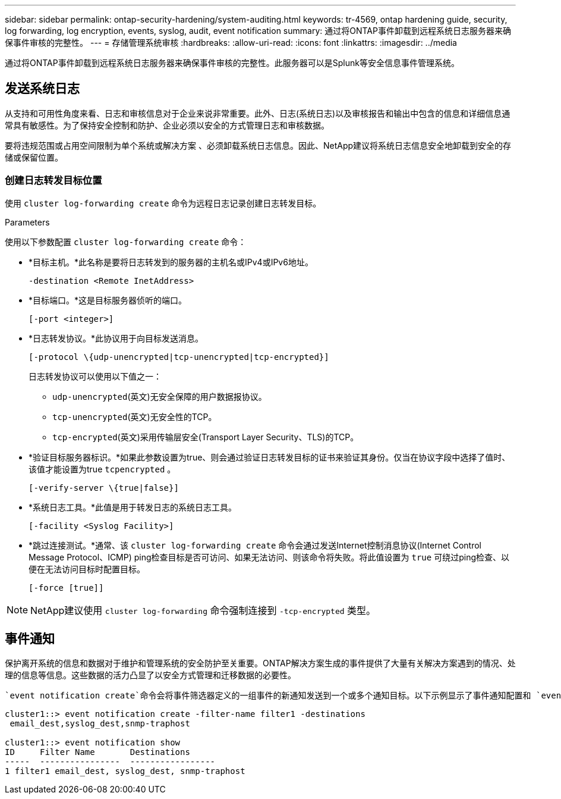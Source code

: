 ---
sidebar: sidebar 
permalink: ontap-security-hardening/system-auditing.html 
keywords: tr-4569, ontap hardening guide, security, log forwarding, log encryption, events, syslog, audit, event notification 
summary: 通过将ONTAP事件卸载到远程系统日志服务器来确保事件审核的完整性。 
---
= 存储管理系统审核
:hardbreaks:
:allow-uri-read: 
:icons: font
:linkattrs: 
:imagesdir: ../media


[role="lead"]
通过将ONTAP事件卸载到远程系统日志服务器来确保事件审核的完整性。此服务器可以是Splunk等安全信息事件管理系统。



== 发送系统日志

从支持和可用性角度来看、日志和审核信息对于企业来说非常重要。此外、日志(系统日志)以及审核报告和输出中包含的信息和详细信息通常具有敏感性。为了保持安全控制和防护、企业必须以安全的方式管理日志和审核数据。

要将违规范围或占用空间限制为单个系统或解决方案 、必须卸载系统日志信息。因此、NetApp建议将系统日志信息安全地卸载到安全的存储或保留位置。



=== 创建日志转发目标位置

使用 `cluster log-forwarding create` 命令为远程日志记录创建日志转发目标。

.Parameters
使用以下参数配置 `cluster log-forwarding create` 命令：

* *目标主机。*此名称是要将日志转发到的服务器的主机名或IPv4或IPv6地址。
+
[listing]
----
-destination <Remote InetAddress>
----
* *目标端口。*这是目标服务器侦听的端口。
+
[listing]
----
[-port <integer>]
----
* *日志转发协议。*此协议用于向目标发送消息。
+
[listing]
----
[-protocol \{udp-unencrypted|tcp-unencrypted|tcp-encrypted}]
----
+
日志转发协议可以使用以下值之一：

+
** `udp-unencrypted`(英文)无安全保障的用户数据报协议。
** `tcp-unencrypted`(英文)无安全性的TCP。
** `tcp-encrypted`(英文)采用传输层安全(Transport Layer Security、TLS)的TCP。


* *验证目标服务器标识。*如果此参数设置为true、则会通过验证日志转发目标的证书来验证其身份。仅当在协议字段中选择了值时、该值才能设置为true `tcpencrypted` 。
+
[listing]
----
[-verify-server \{true|false}]
----
* *系统日志工具。*此值是用于转发日志的系统日志工具。
+
[listing]
----
[-facility <Syslog Facility>]
----
* *跳过连接测试。*通常、该 `cluster log-forwarding create` 命令会通过发送Internet控制消息协议(Internet Control Message Protocol、ICMP) ping检查目标是否可访问、如果无法访问、则该命令将失败。将此值设置为 `true` 可绕过ping检查、以便在无法访问目标时配置目标。
+
[listing]
----
[-force [true]]
----



NOTE: NetApp建议使用 `cluster log-forwarding` 命令强制连接到 `-tcp-encrypted` 类型。



== 事件通知

保护离开系统的信息和数据对于维护和管理系统的安全防护至关重要。ONTAP解决方案生成的事件提供了大量有关解决方案遇到的情况、处理的信息等信息。这些数据的活力凸显了以安全方式管理和迁移数据的必要性。

 `event notification create`命令会将事件筛选器定义的一组事件的新通知发送到一个或多个通知目标。以下示例显示了事件通知配置和 `event notification show` 命令、其中显示了已配置的事件通知筛选器和目标。

[listing]
----
cluster1::> event notification create -filter-name filter1 -destinations
 email_dest,syslog_dest,snmp-traphost

cluster1::> event notification show
ID     Filter Name       Destinations
-----  ----------------  -----------------
1 filter1 email_dest, syslog_dest, snmp-traphost
----